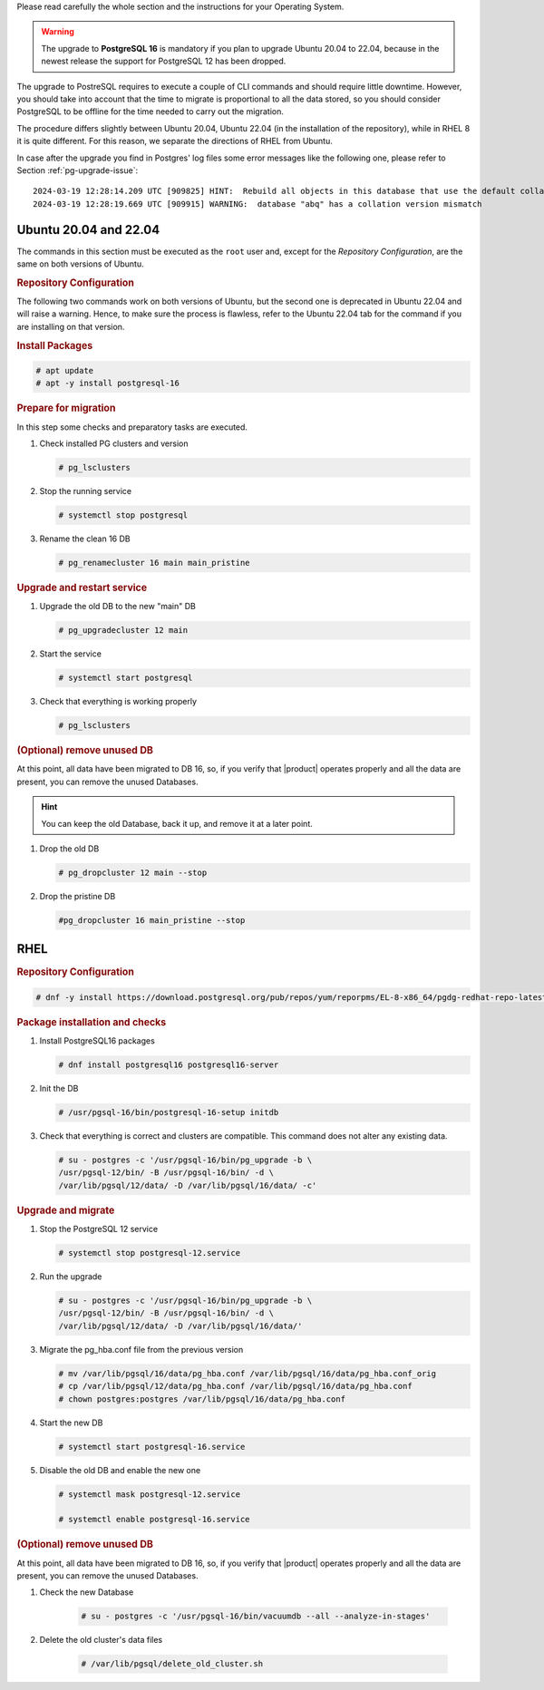 Please read carefully the whole section and the instructions for your
Operating System.

.. warning:: The upgrade to **PostgreSQL 16** is mandatory if you plan
   to upgrade Ubuntu 20.04 to 22.04, because in the newest release
   the support for PostgreSQL 12 has been dropped.

The upgrade to PostreSQL requires to execute a couple of CLI commands
and should require little downtime. However, you should take into
account that the time to migrate is proportional to all the data
stored, so you should consider PostgreSQL to be offline for the time
needed to carry out the migration.

The procedure differs slightly between Ubuntu 20.04, Ubuntu 22.04 (in
the installation of the repository), while in RHEL 8 it is quite
different. For this reason, we separate the directions of RHEL from
Ubuntu.

In case after the upgrade you find in Postgres' log files some error
messages like the following one, please refer to Section
:ref:`pg-upgrade-issue`::
  
  2024-03-19 12:28:14.209 UTC [909825] HINT:  Rebuild all objects in this database that use the default collation and run ALTER DATABASE activesync REFRESH COLLATION VERSION, or build PostgreSQL with the right library version.
  2024-03-19 12:28:19.669 UTC [909915] WARNING:  database "abq" has a collation version mismatch


Ubuntu 20.04 and 22.04
~~~~~~~~~~~~~~~~~~~~~~

The commands in this section must be executed as the ``root`` user
and, except for the *Repository Configuration*, are the same on both
versions of Ubuntu.

.. rubric:: Repository Configuration

The following two commands work on both versions of Ubuntu, but the
second one is deprecated in Ubuntu 22.04 and will raise a
warning. Hence, to make sure the process is flawless, refer to the
Ubuntu 22.04 tab for the command if you are installing on that version.

.. tab-set::

   .. tab-item:: Ubuntu

      .. code:: console

         # sh -c 'echo "deb https://apt.postgresql.org/pub/repos/apt $(lsb_release -cs)-pgdg main" > /etc/apt/sources.list.d/pgdg.list'

         # wget --quiet -O - https://www.postgresql.org/media/keys/ACCC4CF8.asc | sudo apt-key add -

   .. tab-item:: Ubuntu 22.04

      .. code:: console

         # wget -O- "https://www.postgresql.org/media/keys/ACCC4CF8.asc" | \
         gpg --dearmor | sudo tee /usr/share/keyrings/postgres.gpg > \
         /dev/null

         # chmod 644 /usr/share/keyrings/postgres.gpg
         # sed -i 's/deb/deb [signed-by=\/usr\/share\/keyrings\/postgres.gpg] /' /etc/apt/sources.list.d/pgdg.list

.. rubric:: Install Packages

.. code:: console

   # apt update
   # apt -y install postgresql-16

.. rubric::  Prepare for migration

In this step some checks and preparatory tasks are executed.

#. Check installed PG clusters and version

   .. code:: console

      # pg_lsclusters

#. Stop the running service

   .. code:: console

      # systemctl stop postgresql

#. Rename the clean 16 DB

   .. code:: console

      # pg_renamecluster 16 main main_pristine

.. rubric::  Upgrade and restart service

#. Upgrade the old DB to the new "main" DB

   .. code:: console

      # pg_upgradecluster 12 main

#. Start the service

   .. code:: console

      # systemctl start postgresql

#. Check that everything is working properly

   .. code:: console

      # pg_lsclusters

.. rubric:: (Optional) remove unused DB

At this point, all data have been migrated to DB 16, so, if you verify
that |product| operates properly and all the data are present, you can
remove the unused Databases.

.. hint:: You can keep the old Database, back it up, and remove it at
   a later point.

#. Drop the old DB

   .. code:: console

      # pg_dropcluster 12 main --stop

#. Drop the pristine DB

   .. code:: console

      #pg_dropcluster 16 main_pristine --stop

RHEL
~~~~

.. rubric:: Repository Configuration

.. code:: console

   # dnf -y install https://download.postgresql.org/pub/repos/yum/reporpms/EL-8-x86_64/pgdg-redhat-repo-latest.noarch.rpm

.. rubric:: Package installation and checks

#. Install PostgreSQL16 packages

   .. code:: console

      # dnf install postgresql16 postgresql16-server

#. Init the DB

   .. code:: console

      # /usr/pgsql-16/bin/postgresql-16-setup initdb

#. Check that everything is correct and clusters are compatible. This
   command does not alter any existing data.

   .. code:: console

      # su - postgres -c '/usr/pgsql-16/bin/pg_upgrade -b \
      /usr/pgsql-12/bin/ -B /usr/pgsql-16/bin/ -d \
      /var/lib/pgsql/12/data/ -D /var/lib/pgsql/16/data/ -c'

.. rubric:: Upgrade and migrate

#. Stop the PostgreSQL 12 service

   .. code:: console

      # systemctl stop postgresql-12.service

#. Run the upgrade

   .. code:: console

      # su - postgres -c '/usr/pgsql-16/bin/pg_upgrade -b \
      /usr/pgsql-12/bin/ -B /usr/pgsql-16/bin/ -d \
      /var/lib/pgsql/12/data/ -D /var/lib/pgsql/16/data/'

#. Migrate the pg_hba.conf file from the previous version

   .. code:: console

      # mv /var/lib/pgsql/16/data/pg_hba.conf /var/lib/pgsql/16/data/pg_hba.conf_orig
      # cp /var/lib/pgsql/12/data/pg_hba.conf /var/lib/pgsql/16/data/pg_hba.conf
      # chown postgres:postgres /var/lib/pgsql/16/data/pg_hba.conf

#. Start the new DB

   .. code:: console

      # systemctl start postgresql-16.service

#.  Disable the old DB and enable the new one

    .. code:: console

       # systemctl mask postgresql-12.service

       # systemctl enable postgresql-16.service

.. rubric:: (Optional) remove unused DB

At this point, all data have been migrated to DB 16, so, if you verify
that |product| operates properly and all the data are present, you can
remove the unused Databases.

#. Check the new Database

    .. code:: console

       # su - postgres -c '/usr/pgsql-16/bin/vacuumdb --all --analyze-in-stages'

#. Delete the old cluster's data files

    .. code:: console

       # /var/lib/pgsql/delete_old_cluster.sh
